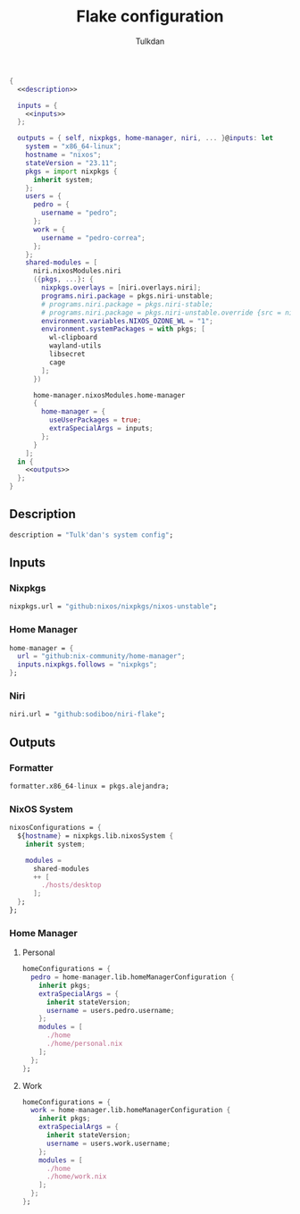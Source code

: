 #+TITLE: Flake configuration
#+AUTHOR: Tulkdan
#+EMAIL: pedro8correa@gmail.com

#+begin_src nix :tangle flake.nix :noweb yes
  {
    <<description>>

    inputs = {
      <<inputs>>
    };

    outputs = { self, nixpkgs, home-manager, niri, ... }@inputs: let
      system = "x86_64-linux";
      hostname = "nixos";
      stateVersion = "23.11";
      pkgs = import nixpkgs {
        inherit system;
      };
      users = {
        pedro = {
          username = "pedro";
        };
        work = {
          username = "pedro-correa";
        };
      };
      shared-modules = [
        niri.nixosModules.niri
        ({pkgs, ...}: {
          nixpkgs.overlays = [niri.overlays.niri];
          programs.niri.package = pkgs.niri-unstable;
          # programs.niri.package = pkgs.niri-stable;
          # programs.niri.package = pkgs.niri-unstable.override {src = niri-working-tree;};
          environment.variables.NIXOS_OZONE_WL = "1";
          environment.systemPackages = with pkgs; [
            wl-clipboard
            wayland-utils
            libsecret
            cage
          ];
        })

        home-manager.nixosModules.home-manager
        {
          home-manager = {
            useUserPackages = true;
            extraSpecialArgs = inputs;
          };
        }
      ];
    in {
      <<outputs>>
    };
  }
#+end_src

** Description
#+NAME: description
#+begin_src nix
  description = "Tulk'dan's system config";
#+end_src

** Inputs
:PROPERTIES:
:header-args: :noweb-ref inputs
:END:

*** Nixpkgs

#+begin_src nix
  nixpkgs.url = "github:nixos/nixpkgs/nixos-unstable";
#+end_src

*** Home Manager
#+begin_src nix
  home-manager = {
    url = "github:nix-community/home-manager";
    inputs.nixpkgs.follows = "nixpkgs";
  };
#+end_src

*** Niri
#+begin_src nix
  niri.url = "github:sodiboo/niri-flake";
#+end_src
** Outputs
:PROPERTIES:
:header-args: :noweb-ref outputs
:END:

*** Formatter
#+begin_src nix
    formatter.x86_64-linux = pkgs.alejandra;
#+end_src

*** NixOS System
#+begin_src nix
  nixosConfigurations = {
    ${hostname} = nixpkgs.lib.nixosSystem {
      inherit system;

      modules =
        shared-modules
        ++ [
          ./hosts/desktop
        ];
    };
  };
#+end_src

*** Home Manager

**** Personal
#+begin_src nix
  homeConfigurations = {
    pedro = home-manager.lib.homeManagerConfiguration {
      inherit pkgs;
      extraSpecialArgs = {
        inherit stateVersion;
        username = users.pedro.username;
      };
      modules = [
        ./home
        ./home/personal.nix
      ];
    };
  };
#+end_src

**** Work
#+begin_src nix
  homeConfigurations = {
    work = home-manager.lib.homeManagerConfiguration {
      inherit pkgs;
      extraSpecialArgs = {
        inherit stateVersion;
        username = users.work.username;
      };
      modules = [
        ./home
        ./home/work.nix
      ];
    };
  };
#+end_src
